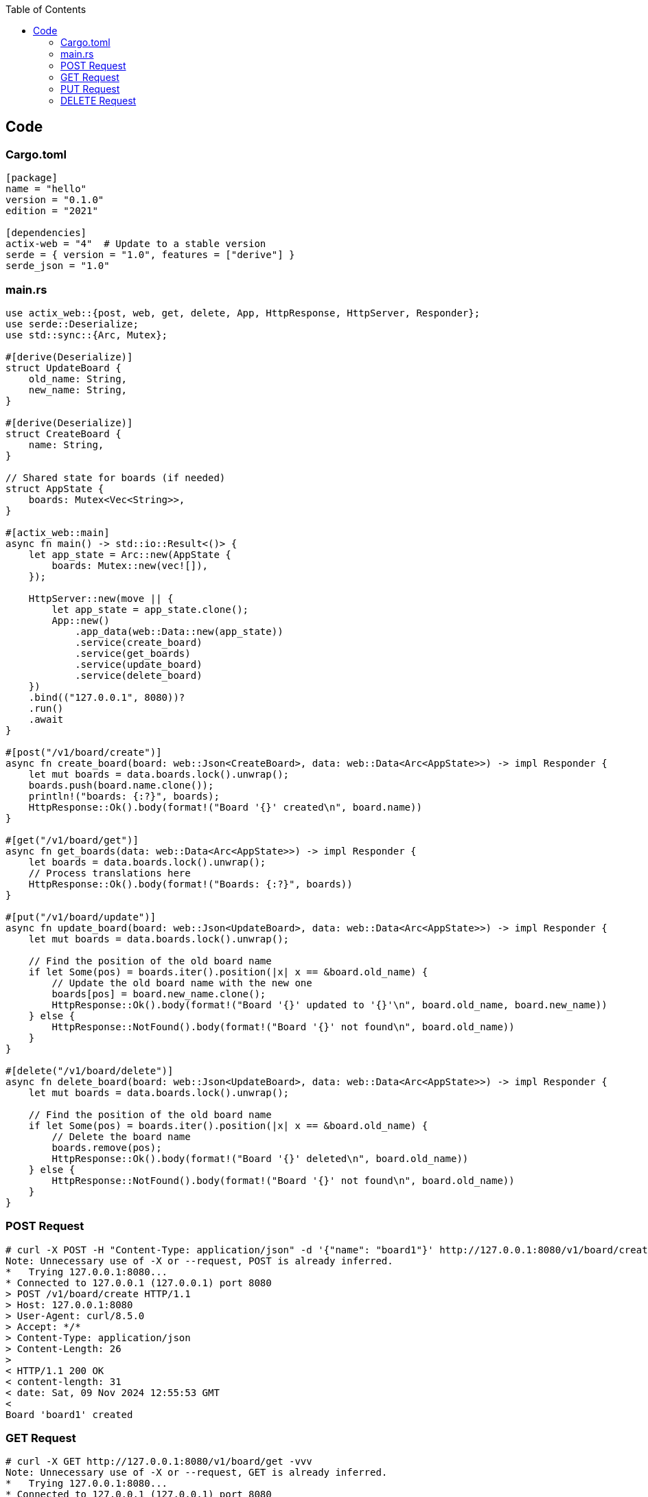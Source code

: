 :toc:
:toclevels: 4

== Code
=== Cargo.toml
```toml
[package]
name = "hello"
version = "0.1.0"
edition = "2021"

[dependencies]
actix-web = "4"  # Update to a stable version
serde = { version = "1.0", features = ["derive"] }
serde_json = "1.0"
```

=== main.rs
```rs
use actix_web::{post, web, get, delete, App, HttpResponse, HttpServer, Responder};
use serde::Deserialize;
use std::sync::{Arc, Mutex};

#[derive(Deserialize)]
struct UpdateBoard {
    old_name: String,
    new_name: String,
}

#[derive(Deserialize)]
struct CreateBoard {
    name: String,
}

// Shared state for boards (if needed)
struct AppState {
    boards: Mutex<Vec<String>>,
}

#[actix_web::main]
async fn main() -> std::io::Result<()> {
    let app_state = Arc::new(AppState {
        boards: Mutex::new(vec![]),
    });

    HttpServer::new(move || {
        let app_state = app_state.clone();
        App::new()
            .app_data(web::Data::new(app_state))
            .service(create_board)
            .service(get_boards)
            .service(update_board)
            .service(delete_board)
    })
    .bind(("127.0.0.1", 8080))?
    .run()
    .await
}

#[post("/v1/board/create")]
async fn create_board(board: web::Json<CreateBoard>, data: web::Data<Arc<AppState>>) -> impl Responder {
    let mut boards = data.boards.lock().unwrap();
    boards.push(board.name.clone());
    println!("boards: {:?}", boards);
    HttpResponse::Ok().body(format!("Board '{}' created\n", board.name))
}

#[get("/v1/board/get")]
async fn get_boards(data: web::Data<Arc<AppState>>) -> impl Responder {
    let boards = data.boards.lock().unwrap();
    // Process translations here
    HttpResponse::Ok().body(format!("Boards: {:?}", boards))
}

#[put("/v1/board/update")]
async fn update_board(board: web::Json<UpdateBoard>, data: web::Data<Arc<AppState>>) -> impl Responder {
    let mut boards = data.boards.lock().unwrap();

    // Find the position of the old board name
    if let Some(pos) = boards.iter().position(|x| x == &board.old_name) {
        // Update the old board name with the new one
        boards[pos] = board.new_name.clone();
        HttpResponse::Ok().body(format!("Board '{}' updated to '{}'\n", board.old_name, board.new_name))
    } else {
        HttpResponse::NotFound().body(format!("Board '{}' not found\n", board.old_name))
    }
}

#[delete("/v1/board/delete")]
async fn delete_board(board: web::Json<UpdateBoard>, data: web::Data<Arc<AppState>>) -> impl Responder {
    let mut boards = data.boards.lock().unwrap();

    // Find the position of the old board name
    if let Some(pos) = boards.iter().position(|x| x == &board.old_name) {
        // Delete the board name
        boards.remove(pos);
        HttpResponse::Ok().body(format!("Board '{}' deleted\n", board.old_name))
    } else {
        HttpResponse::NotFound().body(format!("Board '{}' not found\n", board.old_name))
    }
}
```

=== POST Request
```c
# curl -X POST -H "Content-Type: application/json" -d '{"name": "board1"}' http://127.0.0.1:8080/v1/board/create -vvv
Note: Unnecessary use of -X or --request, POST is already inferred.
*   Trying 127.0.0.1:8080...
* Connected to 127.0.0.1 (127.0.0.1) port 8080
> POST /v1/board/create HTTP/1.1
> Host: 127.0.0.1:8080
> User-Agent: curl/8.5.0
> Accept: */*
> Content-Type: application/json
> Content-Length: 26
> 
< HTTP/1.1 200 OK
< content-length: 31
< date: Sat, 09 Nov 2024 12:55:53 GMT
< 
Board 'board1' created
```

=== GET Request
```c
# curl -X GET http://127.0.0.1:8080/v1/board/get -vvv
Note: Unnecessary use of -X or --request, GET is already inferred.
*   Trying 127.0.0.1:8080...
* Connected to 127.0.0.1 (127.0.0.1) port 8080
> GET /v1/board/get HTTP/1.1
> Host: 127.0.0.1:8080
> User-Agent: curl/8.5.0
> Accept: */*
> 
< HTTP/1.1 200 OK
< content-length: 26
< date: Sat, 09 Nov 2024 12:56:16 GMT
< 
* Connection #0 to host 127.0.0.1 left intact
Boards: ["board1"]
```

=== PUT Request
```c
# curl -X PUT -H "Content-Type: application/json" -d '{"old_name": "NewBoard", "new_name": "NewBoard2"}' http://127.0.
0.1:8080/v1/board/update -vvv
*   Trying 127.0.0.1:8080...
* Connected to 127.0.0.1 (127.0.0.1) port 8080
> PUT /v1/board/update HTTP/1.1
> Host: 127.0.0.1:8080
> User-Agent: curl/8.5.0
> Accept: */*
> Content-Type: application/json
> Content-Length: 49
> 
< HTTP/1.1 200 OK
< content-length: 40
< date: Sat, 09 Nov 2024 13:53:38 GMT
< 
Board 'NewBoard' updated to 'NewBoard2'
```

=== DELETE Request
```c
# curl -X DELETE -H "Content-Type: application/json" -d '{"old_name": "board_us", "new_name": "test"}' http://127.0.0.1:8080/v1/board/delete -vvv
*   Trying 127.0.0.1:8080...
* Connected to 127.0.0.1 (127.0.0.1) port 8080
> DELETE /v1/board/delete HTTP/1.1
> Host: 127.0.0.1:8080
> User-Agent: curl/8.5.0
> Accept: */*
> Content-Type: application/json
> Content-Length: 44
> 
< HTTP/1.1 200 OK
< content-length: 25
< date: Sat, 09 Nov 2024 14:33:11 GMT
< 
Board 'board_us' deleted
* Connection #0 to host 127.0.0.1 left intact
```
